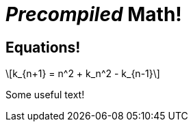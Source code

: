 = _Precompiled_ Math!
:math:
:imagesoutdir: generated-images

## Equations!
[latexmath]
++++
k_{n+1} = n^2 + k_n^2 - k_{n-1}
++++
Some useful text!
